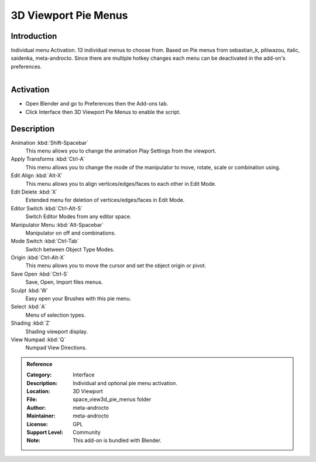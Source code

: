 
*********************
3D Viewport Pie Menus
*********************

Introduction
============

Individual menu Activation. 13 individual menus to choose from.
Based on Pie menus from sebastian_k, pitiwazou, italic, saidenka, meta-androcto.
Since there are multiple hotkey changes each menu can be deactivated in the add-on's preferences.

.. figure:: /images/addons_interface_piemenu.jpg
   :align: right
   :width: 220px

Activation
==========

- Open Blender and go to Preferences then the Add-ons tab.
- Click Interface then 3D Viewport Pie Menus to enable the script.


Description
===========

Animation :kbd:`Shift-Spacebar`
   This menu allows you to change the animation Play Settings from the viewport.

Apply Transforms :kbd:`Ctrl-A`
   This menu allows you to change the mode of the manipulator to move, rotate, scale or combination using.

Edit Align :kbd:`Alt-X`
   This menu allows you to align vertices/edges/faces to each other in Edit Mode.

Edit Delete :kbd:`X`
   Extended menu for deletion of vertices/edges/faces in Edit Mode.

Editor Switch :kbd:`Ctrl-Alt-S`
   Switch Editor Modes from any editor space.

Manipulator Menu :kbd:`Alt-Spacebar`
   Manipulator on off and combinations.

Mode Switch :kbd:`Ctrl-Tab`
   Switch between Object Type Modes.

Origin :kbd:`Ctrl-Alt-X`
   This menu allows you to move the cursor and set the object origin or pivot.

Save Open :kbd:`Ctrl-S`
   Save, Open, Import files menus.
 
Sculpt :kbd:`W`
   Easy open your Brushes with this pie menu.

Select :kbd:`A`
   Menu of selection types.

Shading :kbd:`Z`
   Shading viewport display.

View Numpad :kbd:`Q`
   Numpad View Directions.


.. admonition:: Reference
   :class: refbox

   :Category:  Interface
   :Description: Individual and optional pie menu activation.
   :Location: 3D Viewport
   :File: space_view3d_pie_menus folder
   :Author: meta-androcto
   :Maintainer: meta-androcto
   :License: GPL
   :Support Level: Community
   :Note: This add-on is bundled with Blender.
